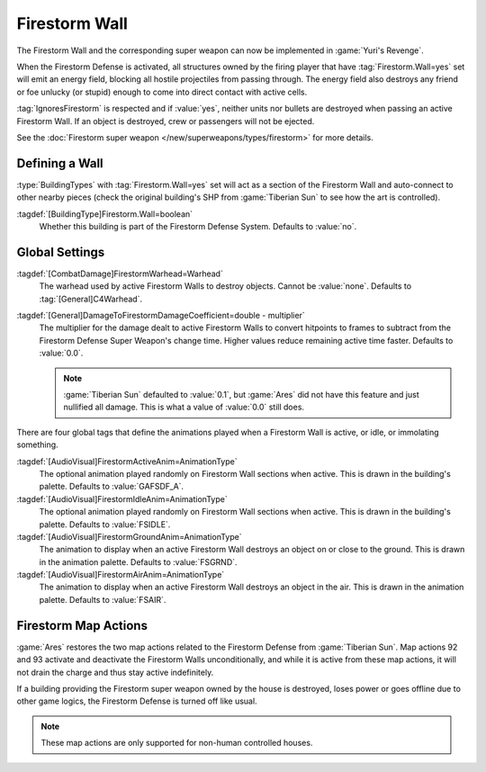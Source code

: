 .. index:: Buildings; Firestorm Wall

==============
Firestorm Wall
==============

The Firestorm Wall and the corresponding super weapon can now be implemented in
:game:`Yuri's Revenge`.

When the Firestorm Defense is activated, all structures owned by the firing
player that have :tag:`Firestorm.Wall=yes` set will emit an energy field,
blocking all hostile projectiles from passing through. The energy field also
destroys any friend or foe unlucky (or stupid) enough to come into direct
contact with active cells.

:tag:`IgnoresFirestorm` is respected and if :value:`yes`, neither units nor
bullets are destroyed when passing an active Firestorm Wall. If an object is
destroyed, crew or passengers will not be ejected.

See the :doc:`Firestorm super weapon </new/superweapons/types/firestorm>` for
more details.

.. versionadded:: 0.1
.. versionchanged:: 0.C


.. index:: Firestorm; Defining Walls

Defining a Wall
~~~~~~~~~~~~~~~

:type:`BuildingTypes` with :tag:`Firestorm.Wall=yes` set will act as a section
of the Firestorm Wall and auto-connect to other nearby pieces (check the
original building's SHP from :game:`Tiberian Sun` to see how the art is
controlled).

:tagdef:`[BuildingType]Firestorm.Wall=boolean`
  Whether this building is part of the Firestorm Defense System. Defaults to
  :value:`no`.


.. index:: Firestorm; Global settings restored

Global Settings
~~~~~~~~~~~~~~~

:tagdef:`[CombatDamage]FirestormWarhead=Warhead`
  The warhead used by active Firestorm Walls to destroy objects. Cannot be
  :value:`none`. Defaults to :tag:`[General]C4Warhead`.

:tagdef:`[General]DamageToFirestormDamageCoefficient=double - multiplier`
  The multiplier for the damage dealt to active Firestorm Walls to convert
  hitpoints to frames to subtract from the Firestorm Defense Super Weapon's
  change time. Higher values reduce remaining active time faster. Defaults to
  :value:`0.0`.

  .. note:: \ :game:`Tiberian Sun` defaulted to :value:`0.1`, but :game:`Ares`
    did not have this feature and just nullified all damage. This is what a
    value of :value:`0.0` still does.

There are four global tags that define the animations played when a Firestorm
Wall is active, or idle, or immolating something.

:tagdef:`[AudioVisual]FirestormActiveAnim=AnimationType`
  The optional animation played randomly on Firestorm Wall sections when active.
  This is drawn in the building's palette. Defaults to :value:`GAFSDF_A`.

:tagdef:`[AudioVisual]FirestormIdleAnim=AnimationType`
  The optional animation played randomly on Firestorm Wall sections when active.
  This is drawn in the building's palette. Defaults to :value:`FSIDLE`.

:tagdef:`[AudioVisual]FirestormGroundAnim=AnimationType`
  The animation to display when an active Firestorm Wall destroys an object on
  or close to the ground. This is drawn in the animation palette. Defaults to
  :value:`FSGRND`.

:tagdef:`[AudioVisual]FirestormAirAnim=AnimationType`
  The animation to display when an active Firestorm Wall destroys an object in
  the air. This is drawn in the animation palette. Defaults to :value:`FSAIR`.


.. index::
  Firestorm; Map actions 92 and 93 restored
  Maps; Firestorm related actions 92 and 93 restored
  Actions; Firestorm related actions 92 and 93 restored

Firestorm Map Actions
~~~~~~~~~~~~~~~~~~~~~

:game:`Ares` restores the two map actions related to the Firestorm Defense from
:game:`Tiberian Sun`. Map actions 92 and 93 activate and deactivate the
Firestorm Walls unconditionally, and while it is active from these map actions,
it will not drain the charge and thus stay active indefinitely.

If a building providing the Firestorm super weapon owned by the house is
destroyed, loses power or goes offline due to other game logics, the Firestorm
Defense is turned off like usual.

.. note:: These map actions are only supported for non-human controlled houses.
